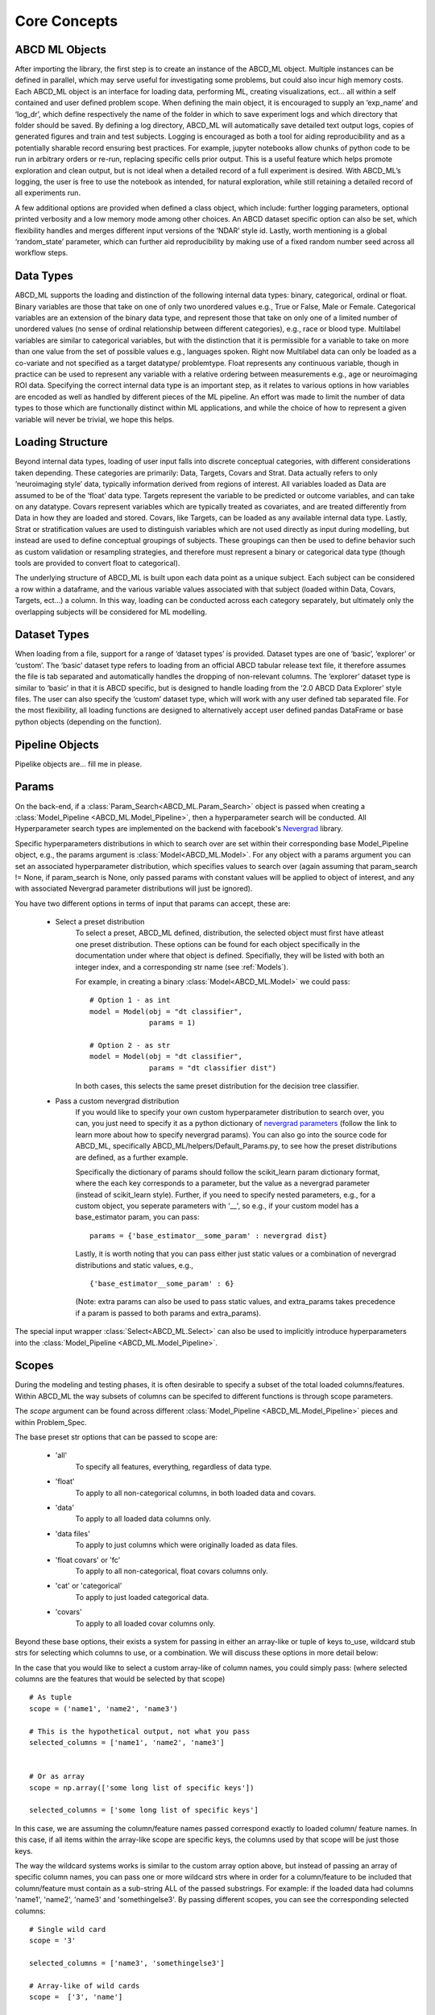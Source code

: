 **************
Core Concepts
**************

ABCD ML Objects
==================

After importing the library, the first step is to create an instance of the ABCD_ML object.
Multiple instances can be defined in parallel, which may serve useful for investigating some problems, but could also incur high memory costs.
Each ABCD_ML object is an interface for loading data, performing ML, creating visualizations,
ect… all within a self contained and user defined problem scope. When defining the main object,
it is encouraged to supply an ‘exp_name’ and ‘log_dr’, which define respectively the name of the
folder in which to save experiment logs and which directory that folder should be saved.
By defining a log directory, ABCD_ML will automatically save detailed text output logs,
copies of generated figures and train and test subjects. Logging is encouraged as both a tool for aiding reproducibility
and as a potentially sharable record ensuring best practices. For example, jupyter notebooks allow chunks of python code to be run in arbitrary orders or re-run, replacing specific cells prior output. This is a useful feature which helps promote exploration and clean output, but is not ideal when a detailed record of a full experiment is desired. With ABCD_ML’s logging, the user is free to use the notebook as intended, for natural exploration, while still retaining a detailed record of all experiments run.

A few additional options are provided when defined a class object, which include: further logging parameters, optional printed verbosity and a low memory mode among other choices. An ABCD dataset specific option can also be set, which flexibility handles and merges different input versions of the ‘NDAR’ style id.  Lastly, worth mentioning is a global ‘random_state’ parameter, which can further aid reproducibility by making use of a fixed random number seed across all workflow steps. 



.. _Data Types:

Data Types
============
ABCD_ML supports the loading and distinction of the following internal data types: binary, categorical, ordinal or float.
Binary variables are those that take on one of only two unordered values e.g., True or False, Male or Female.
Categorical variables are an extension of the binary data type, and represent those that take on only one of a limited number
of unordered values (no sense of ordinal relationship between different categories), e.g., race or blood type.
Multilabel variables are similar to categorical variables,
but with the distinction that it is permissible for a variable to take on more than one value
from the set of possible values e.g., languages spoken. Right now Multilabel data can only be loaded as a co-variate and not specified as a target datatype/ problemtype.
Float represents any continuous variable,
though in practice can be used to represent any variable with a relative ordering between measurements e.g., age or neuroimaging ROI data.
Specifying the correct internal data type is an important step,
as it relates to various options in how variables are encoded as well as handled by different pieces of the ML pipeline.
An effort was made to limit the number of data types to those which are
functionally distinct within ML applications, and while the choice of how to represent a given variable will never be trivial, we hope this helps. 


.. _Loading Structure:

Loading Structure
===================

Beyond internal data types, loading of user input falls into discrete conceptual categories, with different considerations taken depending.
These categories are primarily: Data, Targets, Covars and Strat.
Data actually refers to only ‘neuroimaging style’ data, typically information derived from regions of interest.
All variables loaded as Data are assumed to be of the ‘float’ data type.
Targets represent the variable to be predicted or outcome variables, and can take on any datatype.
Covars represent variables which are typically treated as covariates, and are treated differently from Data in how they are loaded and stored.
Covars, like Targets, can be loaded as any available internal data type.
Lastly, Strat or stratification values are used to distinguish variables which are not used directly as input during modelling,
but instead are used to define conceptual groupings of subjects.
These groupings can then be used to define behavior such as custom validation or resampling strategies,
and therefore must represent a binary or categorical data type (though tools are provided to convert float to categorical).  

The underlying structure of ABCD_ML is built upon each data point as a unique subject.
Each subject can be considered a row within a dataframe,
and the various variable values associated with that subject (loaded within Data, Covars, Targets, ect…) a column.
In this way, loading can be conducted across each category separately,
but ultimately only the overlapping subjects will be considered for ML modelling. 


.. _Dataset Types:

Dataset Types
================

When loading from a file, support for a range of ‘dataset types’ is provided.
Dataset types are one of ‘basic’, ‘explorer’ or ‘custom’.
The ‘basic’ dataset type refers to loading from an official ABCD tabular release text file,
it therefore assumes the file is tab separated and automatically handles the dropping of non-relevant columns.
The ‘explorer’ dataset type is similar to ‘basic’ in that it is ABCD specific, 
but is designed to handle loading from the ‘2.0 ABCD Data Explorer’ style files.
The user can also specify the ‘custom’ dataset type, which will work with any user defined tab separated file.
For the most flexibility, all loading functions are designed
to alternatively accept user defined pandas DataFrame or base python objects (depending on the function).


.. _Pipeline Objects:

Pipeline Objects
================

Pipelike objects are... fill me in please.


.. _Params:

Params
======

On the back-end, if a :class:`Param_Search<ABCD_ML.Param_Search>` object is passed when creating a
:class:`Model_Pipeline <ABCD_ML.Model_Pipeline>`, then a hyperparameter search will be conducted.
All Hyperparameter search types are implemented on the backend with facebook's
`Nevergrad <https://github.com/facebookresearch/nevergrad>`_ library.

Specific hyperparameters distributions in which to search over are set within their corresponding
base Model_Pipeline object, e.g., the params argument is :class:`Model<ABCD_ML.Model>`. For any object
with a params argument you can set an associated hyperparameter distribution, which specifies values to
search over (again assuming that param_search != None, if param_search is None, only passed params with constant
values will be applied to object of interest, and any with associated Nevergrad parameter distributions will just
be ignored).

You have two different options in terms of input that params can accept, these are:

    - Select a preset distribution
        To select a preset, ABCD_ML defined, distribution, the selected object must first
        have atleast one preset distribution. These options can be found for each object
        specifically in the documentation under where that object is defined. Specifially,
        they will be listed with both an integer index, and a corresponding str name
        (see :ref:`Models`).
        
        For example, in creating a binary :class:`Model<ABCD_ML.Model>` we could pass:
        
        ::
            
            # Option 1 - as int
            model = Model(obj = "dt classifier",
                          params = 1)

            # Option 2 - as str
            model = Model(obj = "dt classifier",
                          params = "dt classifier dist")

        In both cases, this selects the same preset distribution for the decision
        tree classifier.


    - Pass a custom nevergrad distribution
        If you would like to specify your own custom hyperparameter distribution to search over,
        you can, you just need to specify it as a python dictionary of 
        `nevergrad parameters <https://facebookresearch.github.io/nevergrad/parametrization.html>`_ 
        (follow the link to learn more about how to specify nevergrad params).
        You can also go into the source code for ABCD_ML, specifically ABCD_ML/helpers/Default_Params.py,
        to see how the preset distributions are defined, as a further example.

        Specifically the dictionary of params should follow the scikit_learn param dictionary format,
        where the each key corresponds to a parameter, but the value as a nevergrad parameter (instead of scikit_learn style).
        Further, if you need to specify nested parameters, e.g., for a custom object, you seperate parameters with '__',
        so e.g., if your custom model has a base_estimator param, you can pass:
        
        ::

            params = {'base_estimator__some_param' : nevergrad dist}

        Lastly, it is worth noting that you can pass either just static values or a combination of nevergrad distributions
        and static values, e.g.,

        ::

            {'base_estimator__some_param' : 6} 

        (Note: extra params can also be used to pass static values, and extra_params takes precedence
        if a param is passed to both params and extra_params).

The special input wrapper :class:`Select<ABCD_ML.Select>` can also be used to implicitly introduce hyperparameters
into the :class:`Model_Pipeline <ABCD_ML.Model_Pipeline>`. 


.. _Scopes:

Scopes
=======

During the modeling and testing phases, it is often desirable to specify a subset of the total loaded columns/features.
Within ABCD_ML the way subsets of columns can be specifed to different functions is through scope parameters.

The `scope` argument can be found across different :class:`Model_Pipeline <ABCD_ML.Model_Pipeline>` pieces and within Problem_Spec.

The base preset str options that can be passed to scope are:

    - 'all'
        To specify all features, everything, regardless of data type.
    
    - 'float'
        To apply to all non-categorical columns, in both
        loaded data and covars.

    - 'data'
        To apply to all loaded data columns only.

    - 'data files'
        To apply to just columns which were originally loaded as data files.

    - 'float covars' or 'fc'
        To apply to all non-categorical, float covars columns only.

    - 'cat' or 'categorical'
        To apply to just loaded categorical data.

    - 'covars'
        To apply to all loaded covar columns only.

Beyond these base options, their exists a system for passing in either an array-like or tuple
of keys to_use, wildcard stub strs for selecting which columns to use, or a combination.
We will discuss these options in more detail below:

In the case that you would like to select a custom array-like of column names, you could
simply pass: (where selected columns are the features that would be selected by that scope)

::
    
    # As tuple
    scope = ('name1', 'name2', 'name3')

    # This is the hypothetical output, not what you pass
    selected_columns = ['name1', 'name2', 'name3']


    # Or as array
    scope = np.array(['some long list of specific keys'])

    selected_columns = ['some long list of specific keys']

In this case, we are assuming the column/feature names passed correspond exactly to loaded
column/ feature names. In this case, if all items within the array-like scope are specific keys,
the columns used by that scope will be just those keys.

The way the wildcard systems works is similar to the custom array option above, but instead
of passing an array of specific column names, you can pass one or more wildcard strs where in order
for a column/feature to be included that column/feature must contain as a sub-string ALL of the passed
substrings. For example: if the loaded data had columns 'name1', 'name2', 'name3' and 'somethingelse3'.
By passing different scopes, you can see the corresponding selected columns:

::

    # Single wild card
    scope = '3'

    selected_columns = ['name3', 'somethingelse3']

    # Array-like of wild cards
    scope =  ['3', 'name']

    selected_columns = ['name3']

You can further provide a composition of different choices also as an array-like list. The way this
composition works is that every entry in the passed list can be either: one of the base preset
str options, a specific column name, or a substring wildcard.

The selected columns can then be thought of as a combination of these three types, where the output will be
the same as if took the union from any of the preset keys, specific key names and the columns selected by the wildcard.
For example, assuming we have the same loaded columns as above, and that 'name2' is the only loaded feature with datatype 'float':

::

    scope = ['float', 'name1', 'something']

    # 'float' selects 'name2', 'name1' selects 'name1', and wildcard something selects 'somethingelse3'
    # The union of these is
    selected_columns = ['name2', 'name1', 'somethingelse3']

    # Likewise, if you pass multiple wildcard sub-strs, only the overlap will be taken as before
    scope = ['float', '3', 'name']

    selected_columns = ['name2', 'name3']

Scopes more generally are associated 1:1 with their corresponding base Model_Pipeline objects (except for the Problem_Spec scope).
One useful function designed specifically for objects with Scope is the :class:`Duplicate<ABCD_ML.Duplicate>` Inute Wrapper, which
allows us to conviently replicate pipeline objects across a number of scopes. This functionality is especially useful with
:class:`Transformer<ABCD_ML.Transformer>` objects, (though still usable with other pipeline pieces, though other pieces
tend to work on each feature independenly, ruining some of the benefit). For example consider a case where you would like to
run a PCA tranformer on different groups of variables seperately, or say you wanted to use a categorical encoder on 15 different
categorical variables. Rather then having to manually type out every combination or write a for loop, you can use :class:`Duplicate<ABCD_ML.Duplicate>`.

See :class:`Duplicate<ABCD_ML.Duplicate>` for more information on how to use this funcationality.


.. _Extra Params:

Extra Params
=============

All base :class:`Model_Pipeline <ABCD_ML.Model_Pipeline>` have the input argument `extra params`. This parameter is designed
to allow passing additional values to the base objects, seperate from :ref:`Params`. Take the case where you
are using a preset model, with a preset parameter distribution, but you only want to change 1 parameter in the model while still keeping
the rest of the parameters associated with the param distribution. In this case, you could pass that value in extra params.

`extra params` are passed as a dictionary, where the keys are the names of parameters (only those accessible to the base classes init), for example
if we were selecting the 'dt' ('decision tree') :class:`Model<ABCD_ML.Model>`, and we wanted to use the first built in
preset distribution for :ref:`Params`, but then fix the number of `max_features`, we could do it is as:

::

    model = Model(obj = 'dt',
                  params = 1,
                  extra_params = {'max_features': 10}) 
                  